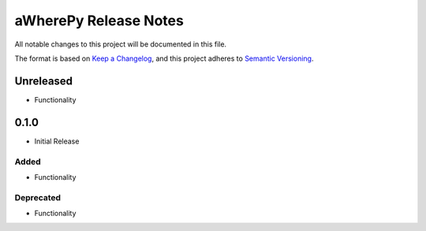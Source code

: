 aWherePy Release Notes
======================

All notable changes to this project will be documented in this file.

The format is based on `Keep a Changelog <https://keepachangelog.com/en/1.0.0/>`_, and this project adheres to
`Semantic Versioning <https://semver.org/spec/v2.0.0.html>`_.

Unreleased
----------
-  Functionality

0.1.0
-----

-  Initial Release

Added
~~~~~

-  Functionality

Deprecated
~~~~~~~~~~

-  Functionality

